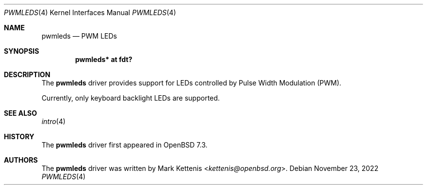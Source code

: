.\"	$OpenBSD: pwmleds.4,v 1.1 2022/11/23 23:47:05 kettenis Exp $
.\"
.\" Copyright (c) 2021 Klemens Nanni <kn@openbsd.org>
.\" Copyright (c) 2022 Mark Kettenis <kettenis@openbsd.org>
.\"
.\" Permission to use, copy, modify, and distribute this software for any
.\" purpose with or without fee is hereby granted, provided that the above
.\" copyright notice and this permission notice appear in all copies.
.\"
.\" THE SOFTWARE IS PROVIDED "AS IS" AND THE AUTHOR DISCLAIMS ALL WARRANTIES
.\" WITH REGARD TO THIS SOFTWARE INCLUDING ALL IMPLIED WARRANTIES OF
.\" MERCHANTABILITY AND FITNESS. IN NO EVENT SHALL THE AUTHOR BE LIABLE FOR
.\" ANY SPECIAL, DIRECT, INDIRECT, OR CONSEQUENTIAL DAMAGES OR ANY DAMAGES
.\" WHATSOEVER RESULTING FROM LOSS OF USE, DATA OR PROFITS, WHETHER IN AN
.\" ACTION OF CONTRACT, NEGLIGENCE OR OTHER TORTIOUS ACTION, ARISING OUT OF
.\" OR IN CONNECTION WITH THE USE OR PERFORMANCE OF THIS SOFTWARE.
.\"
.Dd $Mdocdate: November 23 2022 $
.Dt PWMLEDS 4
.Os
.Sh NAME
.Nm pwmleds
.Nd PWM LEDs
.Sh SYNOPSIS
.Cd "pwmleds* at fdt?"
.Sh DESCRIPTION
The
.Nm
driver provides support for LEDs controlled by Pulse Width Modulation
(PWM).
.Pp
Currently, only keyboard backlight LEDs are supported.
.Sh SEE ALSO
.Xr intro 4
.Sh HISTORY
The
.Nm
driver first appeared in
.Ox 7.3 .
.Sh AUTHORS
.An -nosplit
The
.Nm
driver was written by
.An Mark Kettenis Aq Mt kettenis@openbsd.org .
